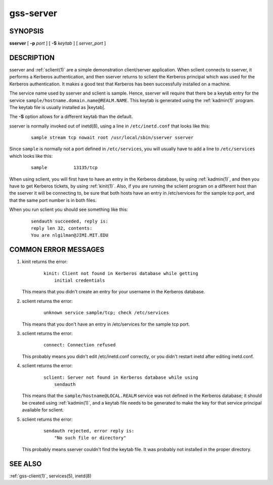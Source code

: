 .. _gss-server(8):

gss-server
==========

SYNOPSIS
--------

**sserver**
[ **-p** *port* ]
[ **-S** *keytab* ]
[ *server_port* ]


DESCRIPTION
-----------

sserver and :ref:`sclient(1)` are a simple demonstration client/server
application.  When sclient connects to sserver, it performs a Kerberos
authentication, and then sserver returns to sclient the Kerberos
principal which was used for the Kerberos authentication.  It makes a
good test that Kerberos has been successfully installed on a machine.

The service name used by sserver and sclient is sample.  Hence,
sserver will require that there be a keytab entry for the service
``sample/hostname.domain.name@REALM.NAME``.  This keytab is generated
using the :ref:`kadmin(1)` program.  The keytab file is usually
installed as |keytab|.

The **-S** option allows for a different keytab than the default.

sserver is normally invoked out of inetd(8), using a line in
``/etc/inetd.conf`` that looks like this:

 ::

    sample stream tcp nowait root /usr/local/sbin/sserver sserver

Since ``sample`` is normally not a port defined in ``/etc/services``,
you will usually have to add a line to ``/etc/services`` which looks
like this:

 ::

    sample          13135/tcp

When using sclient, you will first have to have an entry in the
Kerberos database, by using :ref:`kadmin(1)`, and then you have to get
Kerberos tickets, by using :ref:`kinit(1)`.  Also, if you are running
the sclient program on a different host than the sserver it will be
connecting to, be sure that both hosts have an entry in /etc/services
for the sample tcp port, and that the same port number is in both
files.

When you run sclient you should see something like this:

 ::

    sendauth succeeded, reply is:
    reply len 32, contents:
    You are nlgilman@JIMI.MIT.EDU


COMMON ERROR MESSAGES
---------------------

1) kinit returns the error:

    ::

       kinit: Client not found in Kerberos database while getting
           initial credentials

   This means that you didn't create an entry for your username in the
   Kerberos database.

2) sclient returns the error:

    ::

       unknown service sample/tcp; check /etc/services

   This means that you don't have an entry in /etc/services for the
   sample tcp port.

3) sclient returns the error:

    ::

       connect: Connection refused

   This probably means you didn't edit /etc/inetd.conf correctly, or
   you didn't restart inetd after editing inetd.conf.

4) sclient returns the error:

    ::

       sclient: Server not found in Kerberos database while using
           sendauth

   This means that the ``sample/hostname@LOCAL.REALM`` service was not
   defined in the Kerberos database; it should be created using
   :ref:`kadmin(1)`, and a keytab file needs to be generated to make
   the key for that service principal available for sclient.

5) sclient returns the error:

    ::

       sendauth rejected, error reply is:
           "No such file or directory"

   This probably means sserver couldn't find the keytab file.  It was
   probably not installed in the proper directory.


SEE ALSO
--------

:ref:`gss-client(1)`, services(5), inetd(8)
